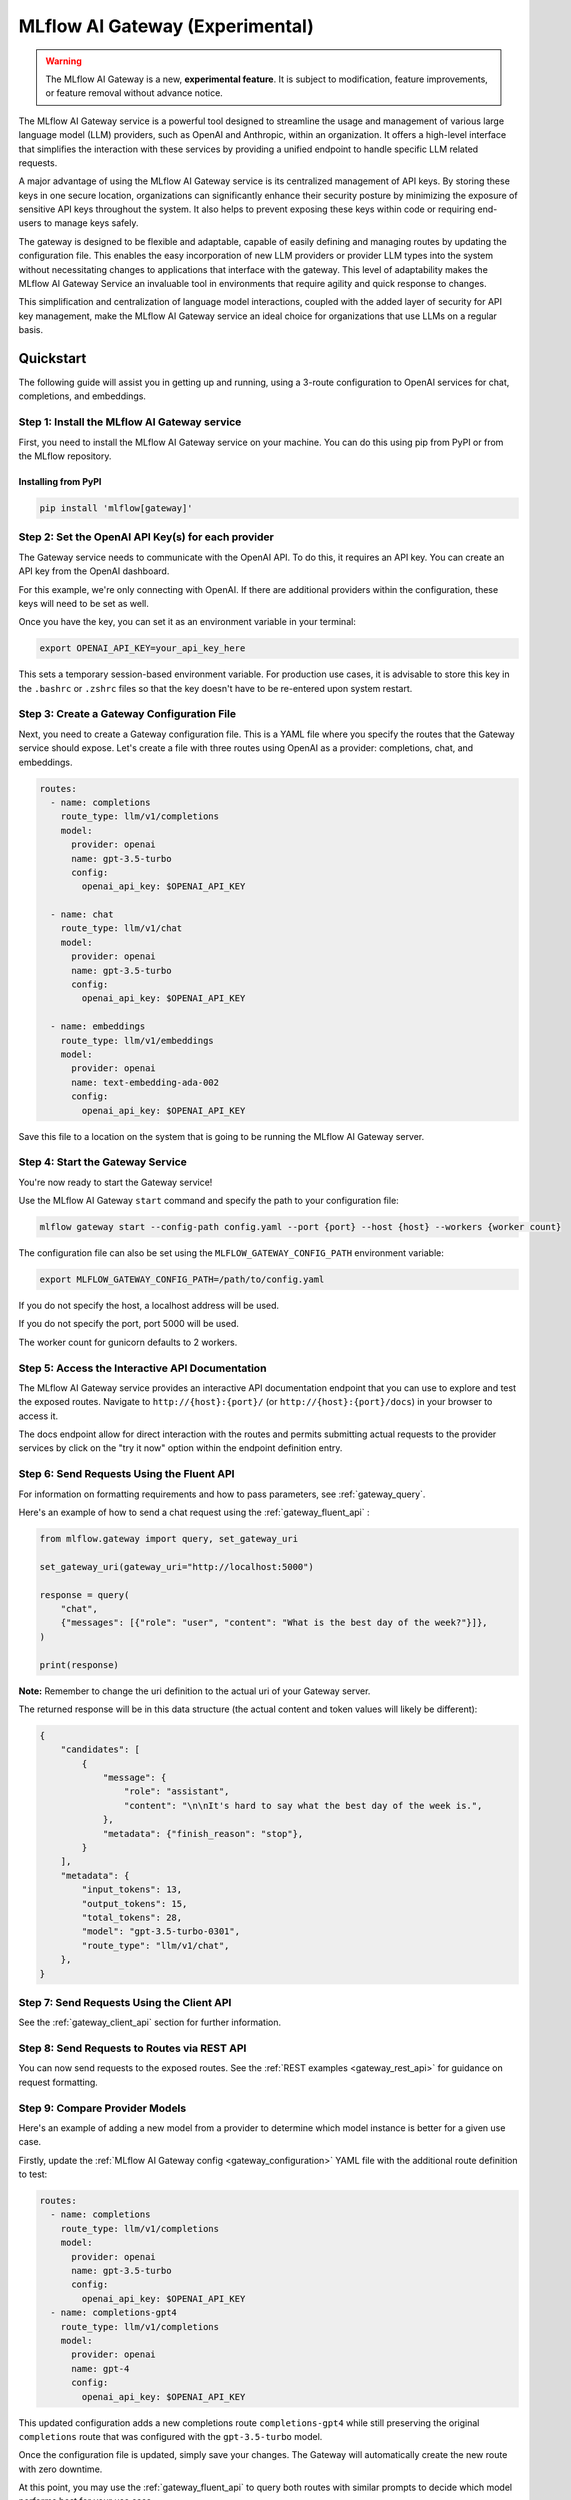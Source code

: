.. _gateway:

================================
MLflow AI Gateway (Experimental)
================================

.. warning::

    The MLflow AI Gateway is a new, **experimental feature**. It is subject to modification, feature improvements, or feature removal without advance notice.

The MLflow AI Gateway service is a powerful tool designed to streamline the usage and management of
various large language model (LLM) providers, such as OpenAI and Anthropic, within an organization.
It offers a high-level interface that simplifies the interaction with these services by providing
a unified endpoint to handle specific LLM related requests.

A major advantage of using the MLflow AI Gateway service is its centralized management of API keys.
By storing these keys in one secure location, organizations can significantly enhance their
security posture by minimizing the exposure of sensitive API keys throughout the system. It also
helps to prevent exposing these keys within code or requiring end-users to manage keys safely.

The gateway is designed to be flexible and adaptable, capable of easily defining and managing routes by updating the
configuration file. This enables the easy incorporation
of new LLM providers or provider LLM types into the system without necessitating changes to
applications that interface with the gateway. This level of adaptability makes the MLflow AI Gateway
Service an invaluable tool in environments that require agility and quick response to changes.

This simplification and centralization of language model interactions, coupled with the added
layer of security for API key management, make the MLflow AI Gateway service an ideal choice for
organizations that use LLMs on a regular basis.

.. _gateway-quickstart:

Quickstart
==========

The following guide will assist you in getting up and running, using a 3-route configuration to
OpenAI services for chat, completions, and embeddings.

Step 1: Install the MLflow AI Gateway service
---------------------------------------------
First, you need to install the MLflow AI Gateway service on your machine. You can do this using pip from PyPI or from the MLflow repository.

Installing from PyPI
~~~~~~~~~~~~~~~~~~~~

.. code-block:: sh

    pip install 'mlflow[gateway]'

Step 2: Set the OpenAI API Key(s) for each provider
---------------------------------------------------
The Gateway service needs to communicate with the OpenAI API. To do this, it requires an API key.
You can create an API key from the OpenAI dashboard.

For this example, we're only connecting with OpenAI. If there are additional providers within the
configuration, these keys will need to be set as well.

Once you have the key, you can set it as an environment variable in your terminal:

.. code-block:: sh

    export OPENAI_API_KEY=your_api_key_here

This sets a temporary session-based environment variable. For production use cases, it is advisable
to store this key in the ``.bashrc`` or ``.zshrc`` files so that the key doesn't have to be re-entered upon
system restart.

Step 3: Create a Gateway Configuration File
-------------------------------------------
Next, you need to create a Gateway configuration file. This is a YAML file where you specify the
routes that the Gateway service should expose. Let's create a file with three routes using OpenAI as a provider: completions, chat, and embeddings.

.. code-block:: yaml

    routes:
      - name: completions
        route_type: llm/v1/completions
        model:
          provider: openai
          name: gpt-3.5-turbo
          config:
            openai_api_key: $OPENAI_API_KEY

      - name: chat
        route_type: llm/v1/chat
        model:
          provider: openai
          name: gpt-3.5-turbo
          config:
            openai_api_key: $OPENAI_API_KEY

      - name: embeddings
        route_type: llm/v1/embeddings
        model:
          provider: openai
          name: text-embedding-ada-002
          config:
            openai_api_key: $OPENAI_API_KEY

Save this file to a location on the system that is going to be running the MLflow AI Gateway server.

Step 4: Start the Gateway Service
---------------------------------
You're now ready to start the Gateway service!

Use the MLflow AI Gateway ``start`` command and specify the path to your configuration file:

.. code-block:: sh

    mlflow gateway start --config-path config.yaml --port {port} --host {host} --workers {worker count}

The configuration file can also be set using the ``MLFLOW_GATEWAY_CONFIG_PATH`` environment variable:

.. code-block:: bash

    export MLFLOW_GATEWAY_CONFIG_PATH=/path/to/config.yaml

If you do not specify the host, a localhost address will be used.

If you do not specify the port, port 5000 will be used.

The worker count for gunicorn defaults to 2 workers.

Step 5: Access the Interactive API Documentation
------------------------------------------------
The MLflow AI Gateway service provides an interactive API documentation endpoint that you can use to explore
and test the exposed routes. Navigate to ``http://{host}:{port}/`` (or ``http://{host}:{port}/docs``) in your browser to access it.

The docs endpoint allow for direct interaction with the routes and permits submitting actual requests to the
provider services by click on the "try it now" option within the endpoint definition entry.

Step 6: Send Requests Using the Fluent API
------------------------------------------
For information on formatting requirements and how to pass parameters, see :ref:`gateway_query`.

Here's an example of how to send a chat request using the :ref:`gateway_fluent_api` :

.. code-block:: python

    from mlflow.gateway import query, set_gateway_uri

    set_gateway_uri(gateway_uri="http://localhost:5000")

    response = query(
        "chat",
        {"messages": [{"role": "user", "content": "What is the best day of the week?"}]},
    )

    print(response)

**Note:** Remember to change the uri definition to the actual uri of your Gateway server.

The returned response will be in this data structure (the actual content and token values will likely be different):

.. code-block:: python

    {
        "candidates": [
            {
                "message": {
                    "role": "assistant",
                    "content": "\n\nIt's hard to say what the best day of the week is.",
                },
                "metadata": {"finish_reason": "stop"},
            }
        ],
        "metadata": {
            "input_tokens": 13,
            "output_tokens": 15,
            "total_tokens": 28,
            "model": "gpt-3.5-turbo-0301",
            "route_type": "llm/v1/chat",
        },
    }


Step 7: Send Requests Using the Client API
------------------------------------------
See the :ref:`gateway_client_api` section for further information.

Step 8: Send Requests to Routes via REST API
--------------------------------------------
You can now send requests to the exposed routes.
See the :ref:`REST examples <gateway_rest_api>` for guidance on request formatting.

Step 9: Compare Provider Models
-------------------------------
Here's an example of adding a new model from a provider to determine which model instance is better for a given use case.

Firstly, update the :ref:`MLflow AI Gateway config <gateway_configuration>` YAML file with the additional route definition to test:

.. code-block:: yaml

    routes:
      - name: completions
        route_type: llm/v1/completions
        model:
          provider: openai
          name: gpt-3.5-turbo
          config:
            openai_api_key: $OPENAI_API_KEY
      - name: completions-gpt4
        route_type: llm/v1/completions
        model:
          provider: openai
          name: gpt-4
          config:
            openai_api_key: $OPENAI_API_KEY

This updated configuration adds a new completions route ``completions-gpt4`` while still preserving the original ``completions``
route that was configured with the ``gpt-3.5-turbo``  model.

Once the configuration file is updated, simply save your changes. The Gateway will automatically create the new route with zero downtime.

At this point, you may use the :ref:`gateway_fluent_api` to query both routes with similar prompts to decide which model performs best for your use case.

If you no longer need a route, you can delete it from the configuration YAML and save your changes. The AI Gateway will automatically remove the route.

Step 10: Use AI Gateway routes for model development
----------------------------------------------------

Now that you have created several AI Gateway routes, you can create MLflow Models that query these
routes to build application-specific logic using techniques like prompt engineering. For more
information, see :ref:`AI Gateway and MLflow Models <gateway_mlflow_models>`.

.. _gateway-concepts:

Concepts
========

There are several concepts that are referred to within the MLflow AI Gateway APIs, the configuration definitions, examples, and documentation.
Becoming familiar with these terms will help in configuring new endpoints (routes) and ease the use of the interface APIs for the AI Gateway.

.. _providers:

Providers
---------
The MLflow AI Gateway is designed to support a variety of model providers.
A provider represents the source of the machine learning models, such as OpenAI, Anthropic, and so on.
Each provider has its specific characteristics and configurations that are encapsulated within the model part of a route in the MLflow AI Gateway.

Supported Provider Models
~~~~~~~~~~~~~~~~~~~~~~~~~
The table below presents a non-exhaustive list of models and a corresponding route type within the MLflow AI Gateway.
With the rapid development of LLMs, there is no guarantee that this list will be up to date at all times. However, the associations listed
below can be used as a helpful guide when configuring a given route for any newly released model types as they become available with a given provider.
``N/A`` means that the provider currently doesn't support the route type.

+--------------------+--------------------------+--------------------+------------------+-----------------------------+--------------------------+-----------------------+--------------------------+--------------------------+
| Route Type         | OpenAI                   | MosaicML           | Anthropic        | Cohere                      | Azure OpenAI             | PaLM                  | MLflow                   | Clarifai                 |
+====================+==========================+====================+==================+=============================+==========================+=======================+==========================+==========================+
| llm/v1/completions | - gpt-3.5-turbo          | - mpt-7b-instruct  | - claude-1       | - command                   | - text-davinci-003       | - text-bison-001      | - MLflow served models*  | - Clarifai Models        |
|                    | - gpt-4                  | - mpt-30b-instruct | - claude-1.3-100k| - command-light-nightly     | - gpt-35-turbo           |                       |                          | - Third-party providers  |
|                    |                          | - llama2-70b-chat† | - claude-2       |                             |                          |                       |                          |                          |
+--------------------+--------------------------+--------------------+------------------+-----------------------------+--------------------------+-----------------------+--------------------------+--------------------------+
| llm/v1/chat        | - gpt-3.5-turbo          | - llama2-70b-chat† | N/A              | N/A                         | - gpt-35-turbo           | - chat-bison-001      | - MLflow served models*  | - Coming soon            |
|                    | - gpt-4                  |                    |                  |                             | - gpt-4                  |                       |                          |                          |
+--------------------+--------------------------+--------------------+------------------+-----------------------------+--------------------------+-----------------------+--------------------------+--------------------------+
| llm/v1/embeddings  | - text-embedding-ada-002 | - instructor-large | N/A              | - embed-english-v2.0        | - text-embedding-ada-002 | - embedding-gecko-001 | - MLflow served models** | - Clarifai Models        |
|                    |                          | - instructor-xl    |                  | - embed-multilingual-v2.0   |                          |                       |                          | - Third-party providers  |
+--------------------+--------------------------+--------------------+------------------+-----------------------------+--------------------------+-----------------------+--------------------------+--------------------------+

† Llama 2 is licensed under the `LLAMA 2 Community License <https://ai.meta.com/llama/license/>`_, Copyright © Meta Platforms, Inc. All Rights Reserved.

Within each model block in the configuration file, the provider field is used to specify the name
of the provider for that model. This is a string value that needs to correspond to a provider the MLflow AI Gateway supports.

.. note::
    `*` MLflow Model Serving will only work for chat or completions if the output return is in a route-compatible format. The
    response must conform to either an output of ``{"predictions": str}`` or ``{"predictions": {"candidates": str}}``. Any complex return type from a model that
    does not conform to these structures will raise an exception at query time.

    `**` Embeddings support is only available for models whose response signatures conform to the structured format of ``{"predictions": List[float]}``
    or ``{"predictions": List[List[float]]}``. Any other return type will raise an exception at query time. ``FeatureExtractionPipeline`` in ``transformers`` and
    models using the ``sentence_transformers`` flavor will return the correct data structures for the embeddings route.

Here's an example of a provider configuration within a route:

.. code-block:: yaml

    routes:
      - name: chat
        route_type: llm/v1/chat
        model:
          provider: openai
          name: gpt-4
          config:
            openai_api_key: $OPENAI_API_KEY

In the above configuration, ``openai`` is the `provider` for the model.

As of now, the MLflow AI Gateway supports the following providers:

* **mosaicml**: This is used for models offered by `MosaicML <https://docs.mosaicml.com/en/latest/>`_.
* **openai**: This is used for models offered by `OpenAI <https://platform.openai.com/>`_ and the `Azure <https://learn.microsoft.com/en-gb/azure/cognitive-services/openai/>`_ integrations for Azure OpenAI and Azure OpenAI with AAD.
* **anthropic**: This is used for models offered by `Anthropic <https://docs.anthropic.com/claude/docs>`_.
* **cohere**: This is used for models offered by `Cohere <https://docs.cohere.com/docs>`_.
* **palm**: This is used for models offered by `PaLM <https://developers.generativeai.google/api/rest/generativelanguage/models/>`_.
* **clarifai**: This is used for models offered by `Clarifai <https://clarifai.com/explore/models/>`_.

More providers are being added continually. Check the latest version of the MLflow AI Gateway Docs for the
most up-to-date list of supported providers.

Remember, the provider you specify must be one that the MLflow AI Gateway supports. If the provider
is not supported, the Gateway will return an error when trying to route requests to that provider.

.. _routes:

Routes
------

`Routes` are central to how the MLflow AI Gateway functions. Each route acts as a proxy endpoint for the
user, forwarding requests to the underlying :ref:`gateway_models` and :ref:`providers` specified in the configuration file.

A route in the MLflow AI Gateway consists of the following fields:

* **name**: This is the unique identifier for the route. This will be part of the URL when making API calls via the MLflow AI Gateway.

* **type**: The type of the route corresponds to the type of language model interaction you desire. For instance, ``llm/v1/completions`` for text completion operations, ``llm/v1/embeddings`` for text embeddings, and ``llm/v1/chat`` for chat operations.

* **model**: Defines the model to which this route will forward requests. The model contains the following details:

    * **provider**: Specifies the name of the :ref:`provider <providers>` for this model. For example, ``openai`` for OpenAI's ``GPT-3.5`` models.
    * **name**: The name of the model to use. For example, ``gpt-3.5-turbo`` for OpenAI's ``GPT-3.5-Turbo`` model.
    * **config**: Contains any additional configuration details required for the model. This includes specifying the API base URL and the API key.

Here's an example of a route configuration:

.. code-block:: yaml

    routes:
      - name: completions
        type: chat/completions
        model:
          provider: openai
          name: gpt-3.5-turbo
          config:
            openai_api_key: $OPENAI_API_KEY

In the example above, a request sent to the completions route would be forwarded to the
``gpt-3.5-turbo`` model provided by ``openai``.

The routes in the configuration file can be updated at any time, and the MLflow AI Gateway will
automatically update its available routes without requiring a restart. This feature provides you
with the flexibility to add, remove, or modify routes as your needs change. It enables 'hot-swapping'
of routes, providing a seamless experience for any applications or services that interact with the MLflow AI Gateway.

When defining routes in the configuration file, ensure that each name is unique to prevent conflicts.
Duplicate route names will raise an ``MlflowException``.

.. _gateway_models:

Models
------

The ``model`` section within a ``route`` specifies which model to use for generating responses.
This configuration block needs to contain a ``name`` field which is used to specify the exact model instance to be used.
Additionally, a :ref:`provider <providers>` needs to be specified, one that you have an authenticated access api key for.

Different endpoint types are often associated with specific models.
For instance, the ``llm/v1/chat`` and ``llm/v1/completions`` endpoints are generally associated with
conversational models, while ``llm/v1/embeddings`` endpoints would typically be associated with
embedding or transformer models. The model you choose should be appropriate for the type of endpoint specified.

Here's an example of a model name configuration within a route:

.. code-block:: yaml

    routes:
      - name: embeddings
        route_type: llm/v1/embeddings
        model:
          provider: openai
          name: text-embedding-ada-002
          config:
            openai_api_key: $OPENAI_API_KEY


In the above configuration, ``text-embedding-ada-002`` is the model used for the embeddings endpoint.

When specifying a model, it is critical that the provider supports the model you are requesting.
For instance, ``openai`` as a provider supports models like ``text-embedding-ada-002``, but other providers
may not. If the model is not supported by the provider, the MLflow AI Gateway will return an HTTP 4xx error
when trying to route requests to that model.

.. important::

    Always check the latest documentation of the specified provider to ensure that the model you want
    to use is supported for the type of endpoint you're configuring.

Remember, the model you choose directly affects the results of the responses you'll get from the
API calls. Therefore, choose a model that fits your use-case requirements. For instance,
for generating conversational responses, you would typically choose a chat model.
Conversely, for generating embeddings of text, you would choose an embedding model.

.. _gateway_configuration:

Configuring the AI Gateway
==========================

The MLflow AI Gateway service relies on a user-provided configuration file, written in YAML,
that defines the routes and providers available to the service. The configuration file dictates
how the gateway interacts with various language model providers and determines the end-points that
users can access.

AI Gateway Configuration
------------------------

The configuration file includes a series of sections, each representing a unique route.
Each route section has a name, a type, and a model specification, which includes the model
provider, name, and configuration details. The configuration section typically contains the base
URL for the API and an environment variable for the API key.

Here is an example of a single-route configuration:

.. code-block:: yaml

    routes:
      - name: chat
        route_type: llm/v1/chat
        model:
          provider: openai
          name: gpt-3.5-turbo
          config:
            openai_api_key: $OPENAI_API_KEY


In this example, we define a route named ``chat`` that corresponds to the ``llm/v1/chat`` type, which
will use the ``gpt-3.5-turbo`` model from OpenAI to return query responses from the OpenAI service.

The Gateway configuration is very easy to update.
Simply edit the configuration file and save your changes, and the MLflow AI Gateway service will automatically
update the routes with zero disruption or down time. This allows you to try out new providers or model types while keeping your applications steady and reliable.

In order to define an API key for a given provider, there are three primary options:

1. Directly include it in the YAML configuration file.
2. Use an environment variable to store the API key and reference it in the YAML configuration file.
3. Define your API key in a file and reference the location of that key-bearing file within the YAML configuration file.

If you choose to include the API key directly, replace ``$OPENAI_API_KEY`` in the YAML file with your
actual API key.

.. warning::

    The MLflow AI Gateway service provides direct access to billed external LLM services. It is strongly recommended to restrict access to this server. See the section on :ref:`security <gateway_security>` for guidance.

If you prefer to use an environment variable (recommended), you can define it in your shell
environment. For example:

.. code-block:: bash

     export OPENAI_API_KEY="your_openai_api_key"

**Note:** Replace "your_openai_api_key" with your actual OpenAI API key.

AI Gateway Configuration Details
~~~~~~~~~~~~~~~~~~~~~~~~~~~~~~~~

The MLflow AI Gateway service relies on a user-provided configuration file. It defines how the gateway interacts with various language model providers and dictates the routes that users can access.

The configuration file is written in YAML and includes a series of sections, each representing a unique route. Each route section has a name, a type, and a model specification, which includes the provider, model name, and provider-specific configuration details.

Here are the details of each configuration parameter:

General Configuration Parameters
^^^^^^^^^^^^^^^^^^^^^^^^^^^^^^^^

- **routes**: This is a list of route configurations. Each route represents a unique endpoint that maps to a particular language model service.

Each route has the following configuration parameters:

- **name**: This is the name of the route. It needs to be a unique name without spaces or any non-alphanumeric characters other than hyphen and underscore.

- **route_type**: This specifies the type of service offered by this route. This determines the interface for inputs to a route and the returned outputs. Current supported route types are:

  - "llm/v1/completions"
  - "llm/v1/chat"
  - "llm/v1/embeddings"

- **model**: This defines the provider-specific details of the language model. It contains the following fields:

  - **provider**: This indicates the provider of the AI model. It accepts the following values:

    - "openai"
    - "mosaicml"
    - "anthropic"
    - "cohere"
    - "palm"
    - "azure" / "azuread"
    - "mlflow-model-serving"
    - "clarifai"

  - **name**: This is an optional field to specify the name of the model.
  - **config**: This contains provider-specific configuration details.

Provider-Specific Configuration Parameters
^^^^^^^^^^^^^^^^^^^^^^^^^^^^^^^^^^^^^^^^^^

OpenAI
++++++

+-------------------------+----------+-------------------------------+-------------------------------------------------------------+
| Configuration Parameter | Required | Default                       | Description                                                 |
+=========================+==========+===============================+=============================================================+
| **openai_api_key**      | Yes      |                               | This is the API key for the OpenAI service.                 |
+-------------------------+----------+-------------------------------+-------------------------------------------------------------+
| **openai_api_type**     | No       |                               | This is an optional field to specify the type of OpenAI API |
|                         |          |                               | to use.                                                     |
+-------------------------+----------+-------------------------------+-------------------------------------------------------------+
| **openai_api_base**     | No       | `https://api.openai.com/v1`   | This is the base URL for the OpenAI API.                    |
+-------------------------+----------+-------------------------------+-------------------------------------------------------------+
| **openai_api_version**  | No       |                               | This is an optional field to specify the OpenAI API         |
|                         |          |                               | version.                                                    |
+-------------------------+----------+-------------------------------+-------------------------------------------------------------+
| **openai_organization** | No       |                               | This is an optional field to specify the organization in    |
|                         |          |                               | OpenAI.                                                     |
+-------------------------+----------+-------------------------------+-------------------------------------------------------------+


MosaicML
+++++++++

+-------------------------+----------+--------------------------+-------------------------------------------------------+
| Configuration Parameter | Required | Default                  | Description                                           |
+=========================+==========+==========================+=======================================================+
| **mosaicml_api_key**    | Yes      | N/A                      | This is the API key for the MosaicML service.         |
+-------------------------+----------+--------------------------+-------------------------------------------------------+


Cohere
++++++

+--------------------------+----------+--------------------------+-------------------------------------------------------+
| Configuration Parameter  | Required | Default                  | Description                                           |
+==========================+==========+==========================+=======================================================+
| **cohere_api_key**       | Yes      | N/A                      | This is the API key for the Cohere service.           |
+--------------------------+----------+--------------------------+-------------------------------------------------------+


PaLM
++++

+--------------------------+----------+--------------------------+-------------------------------------------------------+
| Configuration Parameter  | Required | Default                  | Description                                           |
+==========================+==========+==========================+=======================================================+
| **palm_api_key**         | Yes      | N/A                      | This is the API key for the PaLM service.             |
+--------------------------+----------+--------------------------+-------------------------------------------------------+


Anthropic
+++++++++

+-------------------------+----------+--------------------------+-------------------------------------------------------+
| Configuration Parameter | Required | Default                  | Description                                           |
+=========================+==========+==========================+=======================================================+
| **anthropic_api_key**   | Yes      | N/A                      | This is the API key for the Anthropic service.        |
+-------------------------+----------+--------------------------+-------------------------------------------------------+

MLflow Model Serving
++++++++++++++++++++

+-------------------------+----------+--------------------------+-------------------------------------------------------+
| Configuration Parameter | Required | Default                  | Description                                           |
+=========================+==========+==========================+=======================================================+
| **model_server_url**    | Yes      | N/A                      | This is the url of the MLflow Model Server.           |
+-------------------------+----------+--------------------------+-------------------------------------------------------+

Clarifai
++++++++
+-------------------------+----------+--------------------------+-------------------------------------------------------+
| Configuration Parameter | Required | Default                  | Description                                           |
+=========================+==========+==========================+=======================================================+
| **clarifai_pat**        | Yes      | N/A                      | This is the personal access token for Clarifai API    |
+-------------------------+----------+--------------------------+-------------------------------------------------------+

Note that with MLflow model serving, the ``name`` parameter for the ``model`` definition is not used for validation and is only present for reference purposes. This alias can be
useful for understanding a particular version or route definition that was used that can be referenced back to a deployed model. You may choose any name that you wish, provided that
it is JSON serializable.

Azure OpenAI
++++++++++++

Azure provides two different mechanisms for integrating with OpenAI, each corresponding to a different type of security validation. One relies on an access token for validation, referred to as ``azure``, while the other uses Azure Active Directory (Azure AD) integration for authentication, termed as ``azuread``.

To match your user's interaction and security access requirements, adjust the ``openai_api_type`` parameter to represent the preferred security validation model. This will ensure seamless interaction and reliable security for your Azure-OpenAI integration.

+----------------------------+----------+---------+-----------------------------------------------------------------------------------------------+
| Configuration Parameter    | Required | Default | Description                                                                                   |
+============================+==========+=========+===============================================================================================+
| **openai_api_key**         | Yes      |         | This is the API key for the Azure OpenAI service.                                             |
+----------------------------+----------+---------+-----------------------------------------------------------------------------------------------+
| **openai_api_type**        | Yes      |         | This field must be either ``azure`` or ``azuread`` depending on the security access protocol. |
+----------------------------+----------+---------+-----------------------------------------------------------------------------------------------+
| **openai_api_base**        | Yes      |         | This is the base URL for the Azure OpenAI API service provided by Azure.                      |
+----------------------------+----------+---------+-----------------------------------------------------------------------------------------------+
| **openai_api_version**     | Yes      |         | The version of the Azure OpenAI service to utilize, specified by a date.                      |
+----------------------------+----------+---------+-----------------------------------------------------------------------------------------------+
| **openai_deployment_name** | Yes      |         | This is the name of the deployment resource for the Azure OpenAI service.                     |
+----------------------------+----------+---------+-----------------------------------------------------------------------------------------------+
| **openai_organization**    | No       |         | This is an optional field to specify the organization in OpenAI.                              |
+----------------------------+----------+---------+-----------------------------------------------------------------------------------------------+


An example configuration for Azure OpenAI is:

.. code-block:: yaml

    routes:
      - name: completions
        route_type: llm/v1/completions
        model:
          provider: openai
          name: gpt-35-turbo
          config:
            openai_api_type: "azuread"
            openai_api_key: $AZURE_AAD_TOKEN
            openai_deployment_name: "{your_deployment_name}"
            openai_api_base: "https://{your_resource_name}-azureopenai.openai.azure.com/"
            openai_api_version: "2023-05-15"


.. note::

    Azure OpenAI has distinct features as compared with the direct OpenAI service. For an overview, please see `the comparison documentation <https://learn.microsoft.com/en-gb/azure/cognitive-services/openai/how-to/switching-endpoints>`_.

For specifying an API key, there are three options:

1. (Preferred) Use an environment variable to store the API key and reference it in the YAML configuration file. This is denoted by a ``$`` symbol before the name of the environment variable.
2. (Preferred) Define the API key in a file and reference the location of that key-bearing file within the YAML configuration file.
3. Directly include it in the YAML configuration file.

.. important::

    The use of environment variables or file-based keys is recommended for better security practices. If the API key is directly included in the configuration file, it should be ensured that the file is securely stored and appropriately access controlled.
    Please ensure that the configuration file is stored in a secure location as it contains sensitive API keys.

.. _gateway_query:

Querying the AI Gateway
=======================

Once the MLflow AI Gateway server has been configured and started, it is ready to receive traffic from users.

.. _standard_query_parameters:

Standard Query Parameters
-------------------------

The MLflow AI Gateway defines standard parameters for chat, completions, and embeddings that can be
used when querying any route regardless of its provider. Each parameter has a standard range and
default value. When querying a route with a particular provider, the MLflow AI Gateway automatically
scales parameter values according to the provider's value ranges for that parameter.

Completions
~~~~~~~~~~~

The standard parameters for completions routes with type ``llm/v1/completions`` are:

+-------------------------------+----------------+----------+---------------+-------------------------------------------------------+
| Query Parameter               | Type           | Required | Default       | Description                                           |
+===============================+================+==========+===============+=======================================================+
| **prompt**                    | string         | Yes      | N/A           | The prompt for which to generate completions.         |
+-------------------------------+----------------+----------+---------------+-------------------------------------------------------+
| **candidate_count**           | integer        | No       | 1             | The number of completions to generate for the         |
|                               |                |          |               | specified prompt, between 1 and 5.                    |
+-------------------------------+----------------+----------+---------------+-------------------------------------------------------+
| **temperature**               | float          | No       | 0.0           | The sampling temperature to use, between 0 and 1.     |
|                               |                |          |               | Higher values will make the output more random, and   |
|                               |                |          |               | lower values will make the output more deterministic. |
+-------------------------------+----------------+----------+---------------+-------------------------------------------------------+
| **max_tokens**                | integer        | No       | None          | The maximum completion length, between 1 and infinity |
|                               |                |          |               | (unlimited).                                          |
+-------------------------------+----------------+----------+---------------+-------------------------------------------------------+
| **stop**                      | array[string]  | No       | None          | Sequences where the model should stop generating      |
|                               |                |          |               | tokens and return the completion.                     |
+-------------------------------+----------------+----------+---------------+-------------------------------------------------------+

Chat
~~~~

The standard parameters for chat routes with type ``llm/v1/chat`` are:

+-------------------------------+----------------+----------+---------------+-------------------------------------------------------+
| Query Parameter               | Type           | Required | Default       | Description                                           |
+===============================+================+==========+===============+=======================================================+
| **messages**                  | array[message] | Yes      | N/A           | A list of messages in a conversation from which to    |
|                               |                |          |               | a new message (chat completion). For information      |
|                               |                |          |               | about the message structure, see                      |
|                               |                |          |               | :ref:`chat_message_structure`.                        |
+-------------------------------+----------------+----------+---------------+-------------------------------------------------------+
| **candidate_count**           | integer        | No       | 1             | The number of chat completions to generate for the    |
|                               |                |          |               | specified prompt, between 1 and 5.                    |
+-------------------------------+----------------+----------+---------------+-------------------------------------------------------+
| **temperature**               | float          | No       | 0.0           | The sampling temperature to use, between 0 and 1.     |
|                               |                |          |               | Higher values will make the output more random, and   |
|                               |                |          |               | lower values will make the output more deterministic. |
+-------------------------------+----------------+----------+---------------+-------------------------------------------------------+
| **max_tokens**                | integer        | No       | None          | The maximum completion length, between 1 and infinity |
|                               |                |          |               | (unlimited).                                          |
+-------------------------------+----------------+----------+---------------+-------------------------------------------------------+
| **stop**                      | array[string]  | No       | None          | Sequences where the model should stop generating      |
|                               |                |          |               | tokens and return the chat completion.                |
+-------------------------------+----------------+----------+---------------+-------------------------------------------------------+

.. _chat_message_structure:

Messages
^^^^^^^^

Each chat message is a string dictionary containing the following fields:

+-------------------------------+----------+--------------------------+-------------------------------------------------------+
| Field Name                    | Required | Default                  | Description                                           |
+===============================+==========+==========================+=======================================================+
| **role**                      | Yes      | N/A                      | The role of the conversation participant who sent the |
|                               |          |                          | message. Must be one of: ``"system"``, ``"user"``, or |
|                               |          |                          | ``"assistant"``.                                      |
+-------------------------------+----------+--------------------------+-------------------------------------------------------+
| **content**                   | Yes      | N/A                      | The message content.                                  |
+-------------------------------+----------+--------------------------+-------------------------------------------------------+

Embeddings
~~~~~~~~~~

The standard parameters for completions routes with type ``llm/v1/embeddings`` are:

+-------------------------------+----------------+----------+---------------+-------------------------------------------------------+
| Query Parameter               | Type           | Required | Default       | Description                                           |
+===============================+================+==========+===============+=======================================================+
| **text**                      | string         | Yes      | N/A           | A string or list of strings for which to generate     |
|                               | or             |          |               | embeddings.                                           |
|                               | array[string]  |          |               |                                                       |
+-------------------------------+----------------+----------+---------------+-------------------------------------------------------+

Additional Query Parameters
---------------------------
In addition to the :ref:`standard_query_parameters`, you can pass any additional parameters supported by the route's provider as part of your query. For example:

- ``logit_bias`` (supported by OpenAI, Cohere)
- ``top_k`` (supported by MosaicML, Anthropic, PaLM, Cohere)
- ``frequency_penalty`` (supported by OpenAI, Cohere)
- ``presence_penalty`` (supported by OpenAI, Cohere)

The following parameters are not allowed:

- ``stream`` is not supported. Setting this parameter on any provider will not work currently.

Below is an example of submitting a query request to an MLflow AI Gateway route using additional parameters:

.. code-block:: python

    data = {
        "prompt": (
            "What would happen if an asteroid the size of "
            "a basketball encountered the Earth traveling at 0.5c? "
            "Please provide your answer in .rst format for the purposes of documentation."
        ),
        "temperature": 0.5,
        "max_tokens": 1000,
        "candidate_count": 1,
        "frequency_penalty": 0.2,
        "presence_penalty": 0.2,
    }

    query(route="completions-gpt4", data=data)

The results of the query are:

.. code-block:: json

       {
         "candidates": [
           {
             "text": "If an asteroid the size of a basketball (roughly 24 cm in
             diameter) were to hit the Earth at 0.5 times the speed of light
             (approximately 150,000 kilometers per second), the energy released
             on impact would be enormous. The kinetic energy of an object moving
             at relativistic speeds is given by the formula: KE = (\\gamma - 1)
             mc^2 where \\gamma is the Lorentz factor given by...",
             "metadata": {
               "finish_reason": "stop"
             }
           }
         ],
         "metadata": {
           "input_tokens": 40,
           "output_tokens": 622,
           "total_tokens": 662,
           "model": "gpt-4-0613",
           "route_type": "llm/v1/completions"
         }
       }

FastAPI Documentation ("/docs")
-------------------------------

FastAPI, the framework used for building the MLflow AI Gateway, provides an automatic interactive API
documentation interface, which is accessible at the "/docs" endpoint (e.g., ``http://my.gateway:9000/docs``).
This interactive interface is very handy for exploring and testing the available API endpoints.

As a convenience, accessing the root URL (e.g., ``http://my.gateway:9000``) redirects to this "/docs" endpoint.

MLflow Python Client APIs
-------------------------
:class:`MlflowGatewayClient <mlflow.gateway.client.MlflowGatewayClient>` is the user-facing client API that is used to interact with the MLflow AI Gateway.
It abstracts the HTTP requests to the Gateway via a simple, easy-to-use Python API.

The fluent API is a higher-level interface that supports setting the Gateway URI once and using simple functions to interact with the AI Gateway Server.

.. _gateway_fluent_api:

Fluent API
~~~~~~~~~~
For the ``fluent`` API, here are some examples:

1. Set the Gateway URI:

   Before using the Fluent API, the gateway URI must be set via :func:`set_gateway_uri() <mlflow.gateway.set_gateway_uri>`.

   Alternatively to directly calling the ``set_gateway_uri`` function, the environment variable ``MLFLOW_GATEWAY_URI`` can be set
   directly, achieving the same session-level persistence for all ``fluent`` API usages.

   .. code-block:: python

       from mlflow.gateway import set_gateway_uri

       set_gateway_uri(gateway_uri="http://my.gateway:7000")

2. Query a route:

   The :func:`query() <mlflow.gateway.query>` function queries the specified route and returns the response from the provider
   in a standardized format. The data structure you send in the query depends on the route.

   .. code-block:: python

       from mlflow.gateway import query

       response = query(
           "embeddings", {"text": ["It was the best of times", "It was the worst of times"]}
       )
       print(response)

.. _gateway_client_api:

Client API
~~~~~~~~~~

To use the ``MlflowGatewayClient`` API, see the below examples for the available API methods:

1. Create an ``MlflowGatewayClient``

   .. code-block:: python

       from mlflow.gateway import MlflowGatewayClient

       gateway_client = MlflowGatewayClient("http://my.gateway:8888")

2. List all routes:

   The :meth:`search_routes() <mlflow.gateway.client.MlflowGatewayClient.search_routes>` method returns a list of all routes.

   .. code-block:: python

       routes = gateway_client.search_routes()
       for route in routes:
           print(route)

3. Query a route:

   The :meth:`query() <mlflow.gateway.client.MlflowGatewayClient.query>` method submits a query to a configured provider route.
   The data structure you send in the query depends on the route.

   .. code-block:: python

       response = gateway_client.query(
           "chat", {"messages": [{"role": "user", "content": "Tell me a joke about rabbits"}]}
       )
       print(response)


LangChain Integration
~~~~~~~~~~~~~~~~~~~~~

`LangChain <https://github.com/hwchase17/langchain>`_ supports `an integration for MLflow AI Gateway <https://python.langchain.com/docs/ecosystem/integrations/mlflow_ai_gateway>`_.
This integration enable users to use prompt engineering, retrieval augmented generation, and other techniques with LLMs in the gateway.

.. code-block:: python
    :caption: Example

    import mlflow
    from langchain import LLMChain, PromptTemplate
    from langchain.llms import MlflowAIGateway

    gateway = MlflowAIGateway(
        gateway_uri="http://127.0.0.1:5000",
        route="completions",
        params={
            "temperature": 0.0,
            "top_p": 0.1,
        },
    )

    llm_chain = LLMChain(
        llm=gateway,
        prompt=PromptTemplate(
            input_variables=["adjective"],
            template="Tell me a {adjective} joke",
        ),
    )
    result = llm_chain.run(adjective="funny")
    print(result)

    with mlflow.start_run():
        model_info = mlflow.langchain.log_model(chain, "model")

    model = mlflow.pyfunc.load_model(model_info.model_uri)
    print(model.predict([{"adjective": "funny"}]))


.. _gateway_mlflow_models:

MLflow Models
~~~~~~~~~~~~~
Interfacing with MLflow Models can be done in two ways. With the use of a custom PyFunc Model, a query can be issued directly to an AI Gateway endpoint and used in a broader context within a model.
Data may be augmented, manipulated, or used in a mixture of experts paradigm. The other means of utilizing the AI Gateway along with MLflow Models is to define a served MLflow model directly as a
route within the AI Gateway.

Using the AI Gateway to Query a served MLflow Model
^^^^^^^^^^^^^^^^^^^^^^^^^^^^^^^^^^^^^^^^^^^^^^^^^^^

For a full walkthrough and example of using the MLflow serving integration to query a model directly through the MLflow AI Gateway, please see `the full example <https://github.com/mlflow/mlflow/tree/master/examples/gateway/mlflow_serving/README.md>`_.
Within the guide, you will see the entire end-to-end process of serving multiple models from different servers and configuring an MLflow AI Gateway server instance to provide a single unified point to handle queries from.

Using an MLflow Model to Query the AI Gateway
^^^^^^^^^^^^^^^^^^^^^^^^^^^^^^^^^^^^^^^^^^^^^

You can also build and deploy MLflow Models that call the MLflow AI Gateway.
The example below demonstrates how to use an AI Gateway server from within a custom ``pyfunc`` model.


.. note::
    The custom ``Model`` shown in the example below is utilizing environment variables for the AI Gateway server's uri. These values can also be set manually within the
    definition or can be applied via :func:`mlflow.gateway.get_gateway_uri` after the uri has been set. For the example below, the value for ``MLFLOW_GATEWAY_URI`` is
    ``http://127.0.0.1:5000/``. For an actual deployment use case, this value would be set to the configured and production deployment server.

.. code-block:: python

    import os
    import pandas as pd
    import mlflow


    def predict(data):
        from mlflow.gateway import MlflowGatewayClient

        client = MlflowGatewayClient(os.environ["MLFLOW_GATEWAY_URI"])

        payload = data.to_dict(orient="records")
        return [
            client.query(route="completions-claude", data=query)["candidates"][0]["text"]
            for query in payload
        ]


    input_example = pd.DataFrame.from_dict(
        {"prompt": ["Where is the moon?", "What is a comet made of?"]}
    )
    signature = mlflow.models.infer_signature(
        input_example, ["Above our heads.", "It's mostly ice and rocks."]
    )

    with mlflow.start_run():
        model_info = mlflow.pyfunc.log_model(
            python_model=predict,
            registered_model_name="anthropic_completions",
            artifact_path="anthropic_completions",
            input_example=input_example,
            signature=signature,
        )

    df = pd.DataFrame.from_dict(
        {
            "prompt": ["Tell me about Jupiter", "Tell me about Saturn"],
            "temperature": 0.6,
            "max_records": 500,
        }
    )

    loaded_model = mlflow.pyfunc.load_model(model_info.model_uri)

    print(loaded_model.predict(df))

This custom MLflow model can be used in the same way as any other MLflow model. It can be used within a ``spark_udf``, used with :func:`mlflow.evaluate`, or `deploy <https://mlflow.org/docs/latest/models.html#built-in-deployment-tools>`_ like any other model.

.. _gateway_rest_api:

REST API
~~~~~~~~
The REST API allows you to send HTTP requests directly to the MLflow AI Gateway server. This is useful if you're not using Python or if you prefer to interact with the Gateway using HTTP directly.

Here are some examples for how you might use curl to interact with the Gateway:

1. Get information about a particular route: ``GET /api/2.0/gateway/routes/{name}``
   This endpoint returns a serialized representation of the Route data structure.
   This provides information about the name and type, as well as the model details for the requested route endpoint.

   .. code-block:: bash

       curl -X GET http://my.gateway:8888/api/2.0/gateway/routes/embeddings

2. List all routes: ``GET /api/2.0/gateway/routes/``

   This endpoint returns a list of all routes.

   .. code-block:: bash

       curl -X GET http://my.gateway:8888/api/2.0/gateway/routes/

3. Query a route: ``POST /gateway/{route}/invocations``

   This endpoint allows you to submit a query to a configured provider route. The data structure you send in the query depends on the route. Here are examples for the "completions", "chat", and "embeddings" routes:


   * ``Completions``

     .. code-block:: bash

         curl -X POST http://my.gateway:8888/gateway/completions/invocations \
           -H "Content-Type: application/json" \
           -d '{"prompt": "Describe the probability distribution of the decay chain of U-235"}'


   * ``Chat``

     .. code-block:: bash

         curl -X POST http://my.gateway:8888/gateway/chat/invocations \
           -H "Content-Type: application/json" \
           -d '{"messages": [{"role": "user", "content": "Can you write a limerick about orange flavored popsicles?"}]}'

   * ``Embeddings``

     .. code-block:: bash

         curl -X POST http://my.gateway:8888/gateway/embeddings/invocations \
           -H "Content-Type: application/json" \
           -d '{"text": ["I would like to return my shipment of beanie babies, please", "Can I please speak to a human now?"]}'

**Note:** Remember to replace ``http://my.gateway:8888`` with the URL of your actual MLflow AI Gateway Server.

MLflow AI Gateway API Documentation
===================================

`API documentation <./api.html>`_

.. _gateway_security:

AI Gateway Security Considerations
==================================

Remember to ensure secure access to the system that the MLflow AI Gateway service is running in to protect access to these keys.

An effective way to secure your MLflow AI Gateway service is by placing it behind a reverse proxy. This will allow the reverse proxy to handle incoming requests and forward them to the MLflow AI Gateway. The reverse proxy effectively shields your application from direct exposure to Internet traffic.

A popular choice for a reverse proxy is `Nginx`. In addition to handling the traffic to your application, `Nginx` can also serve static files and load balance the traffic if you have multiple instances of your application running.

Furthermore, to ensure the integrity and confidentiality of data between the client and the server, it's highly recommended to enable HTTPS on your reverse proxy.

In addition to the reverse proxy, it's also recommended to add an authentication layer before the requests reach the MLflow AI Gateway. This could be HTTP Basic Authentication, OAuth, or any other method that suits your needs.

For example, here's a simple configuration for Nginx with Basic Authentication:

.. code-block:: nginx

    http {
        server {
            listen 80;

            location / {
                auth_basic "Restricted Content";
                auth_basic_user_file /etc/nginx/.htpasswd;

                proxy_pass http://localhost:5000;  # Replace with the MLflow AI Gateway service port
            }
        }
    }

In this example, `/etc/nginx/.htpasswd` is a file that contains the username and password for authentication.

These measures, together with a proper network setup, can significantly improve the security of your system and ensure that only authorized users have access to submit requests to your LLM services.

LangChain Integration
=====================

`LangChain <https://github.com/hwchase17/langchain>`_ supports an integration for MLflow AI Gateway. See https://python.langchain.com/docs/ecosystem/integrations/mlflow_ai_gateway for more information.
